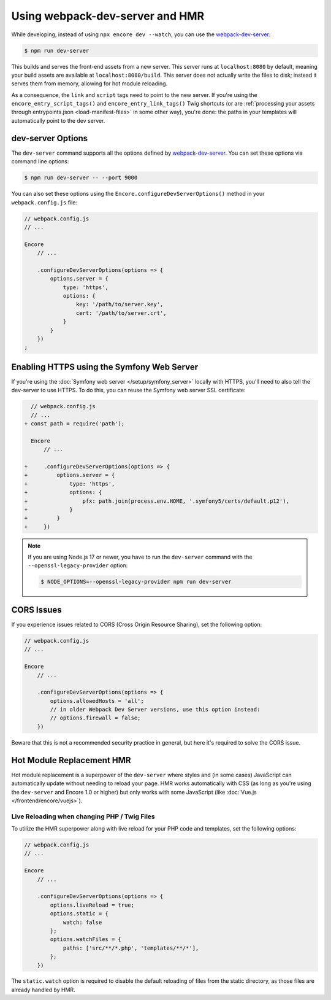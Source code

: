 Using webpack-dev-server and HMR
================================

While developing, instead of using ``npx encore dev --watch``, you can use the
`webpack-dev-server`_:

.. code-block:: terminal

    $ npm run dev-server

This builds and serves the front-end assets from a new server. This server runs at
``localhost:8080`` by default, meaning your build assets are available at ``localhost:8080/build``.
This server does not actually write the files to disk; instead it serves them from memory,
allowing for hot module reloading.

As a consequence, the ``link`` and ``script`` tags need to point to the new server. If you're using the
``encore_entry_script_tags()`` and ``encore_entry_link_tags()`` Twig shortcuts (or are
:ref:`processing your assets through entrypoints.json <load-manifest-files>` in some other way),
you're done: the paths in your templates will automatically point to the dev server.

dev-server Options
------------------

The ``dev-server`` command supports all the options defined by `webpack-dev-server`_.
You can set these options via command line options:

.. code-block:: terminal

    $ npm run dev-server -- --port 9000

You can also set these options using the ``Encore.configureDevServerOptions()``
method in your ``webpack.config.js`` file:

.. code-block:: javascript

    // webpack.config.js
    // ...

    Encore
        // ...

        .configureDevServerOptions(options => {
            options.server = {
                type: 'https',
                options: {
                    key: '/path/to/server.key',
                    cert: '/path/to/server.crt',
                }
            }
        })
    ;

Enabling HTTPS using the Symfony Web Server
-------------------------------------------

If you're using the :doc:`Symfony web server </setup/symfony_server>` locally with HTTPS,
you'll need to also tell the dev-server to use HTTPS. To do this, you can reuse the Symfony web
server SSL certificate:

.. code-block:: diff

      // webpack.config.js
      // ...
    + const path = require('path');

      Encore
          // ...

    +     .configureDevServerOptions(options => {
    +         options.server = {
    +             type: 'https',
    +             options: {
    +                 pfx: path.join(process.env.HOME, '.symfony5/certs/default.p12'),
    +             }
    +         }
    +     })

.. note::

    If you are using Node.js 17 or newer, you have to run the ``dev-server`` command with the
    ``--openssl-legacy-provider`` option:

    .. code-block:: terminal

        $ NODE_OPTIONS=--openssl-legacy-provider npm run dev-server

CORS Issues
-----------

If you experience issues related to CORS (Cross Origin Resource Sharing), set
the following option:

.. code-block:: javascript

    // webpack.config.js
    // ...

    Encore
        // ...

        .configureDevServerOptions(options => {
            options.allowedHosts = 'all';
            // in older Webpack Dev Server versions, use this option instead:
            // options.firewall = false;
        })

Beware that this is not a recommended security practice in general, but here
it's required to solve the CORS issue.

Hot Module Replacement HMR
--------------------------

Hot module replacement is a superpower of the ``dev-server`` where styles and
(in some cases) JavaScript can automatically update without needing to reload
your page. HMR works automatically with CSS (as long as you're using the
``dev-server`` and Encore 1.0 or higher) but only works with some JavaScript
(like :doc:`Vue.js </frontend/encore/vuejs>`).

Live Reloading when changing PHP / Twig Files
~~~~~~~~~~~~~~~~~~~~~~~~~~~~~~~~~~~~~~~~~~~~~

To utilize the HMR superpower along with live reload for your PHP code and
templates, set the following options:


.. code-block:: javascript

    // webpack.config.js
    // ...

    Encore
        // ...

        .configureDevServerOptions(options => {
            options.liveReload = true;
            options.static = {
                watch: false
            };
            options.watchFiles = {
                paths: ['src/**/*.php', 'templates/**/*'],
            };
        })

The ``static.watch`` option is required to disable the default reloading of
files from the static directory, as those files are already handled by HMR.

.. versionadded:: 1.0.0

    Before Encore 1.0, you needed to pass a ``--hot`` flag at the command line
    to enable HMR. You also needed to disable CSS extraction to enable HMR for
    CSS. That is no longer needed.

.. _`webpack-dev-server`: https://webpack.js.org/configuration/dev-server/
